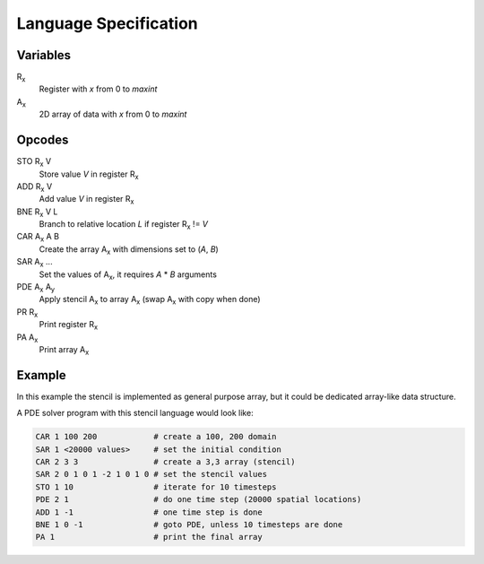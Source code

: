 ========================
 Language Specification
========================

Variables
=========


R\ :sub:`x`
    Register with `x` from 0 to `maxint`
A\ :sub:`x`
    2D array of data with `x` from 0 to `maxint`

Opcodes
=======

STO R\ :sub:`x` V
    Store value `V` in register R\ :sub:`x`
ADD R\ :sub:`x` V
    Add value `V` in register R\ :sub:`x`
BNE R\ :sub:`x` V L
    Branch to relative location `L` if register R\ :sub:`x` != `V`
CAR A\ :sub:`x` A B
    Create the array A\ :sub:`x` with dimensions set to (`A`, `B`)
SAR A\ :sub:`x` ...
    Set the values of A\ :sub:`x`, it requires `A` * `B` arguments
PDE A\ :sub:`x` A\ :sub:`y`
    Apply stencil A\ :sub:`x` to array A\ :sub:`x` (swap A\ :sub:`x` with copy when done)
PR R\ :sub:`x`
    Print register R\ :sub:`x`
PA A\ :sub:`x`
    Print array A\ :sub:`x`

Example
=======

In this example the stencil is implemented as general purpose array, but it could be dedicated array-like data structure.

A PDE solver program with this stencil language would look like:

.. If we just say it's bash, it will highlight the hashes as comments.
.. code-block:: bash

    CAR 1 100 200            # create a 100, 200 domain
    SAR 1 <20000 values>     # set the initial condition
    CAR 2 3 3                # create a 3,3 array (stencil)
    SAR 2 0 1 0 1 -2 1 0 1 0 # set the stencil values
    STO 1 10                 # iterate for 10 timesteps
    PDE 2 1                  # do one time step (20000 spatial locations)
    ADD 1 -1                 # one time step is done
    BNE 1 0 -1               # goto PDE, unless 10 timesteps are done
    PA 1                     # print the final array
